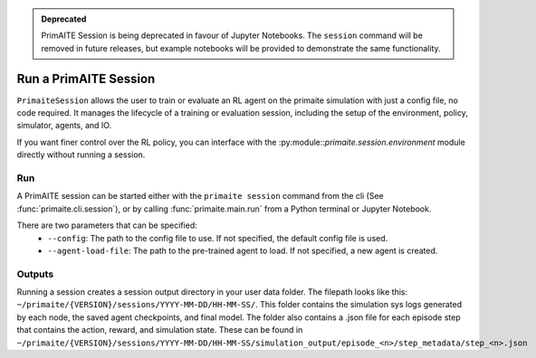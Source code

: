 .. only:: comment

    © Crown-owned copyright 2023, Defence Science and Technology Laboratory UK

.. _run a primaite session:

.. admonition:: Deprecated
   :class: deprecated

   PrimAITE Session is being deprecated in favour of Jupyter Notebooks. The ``session`` command will be removed in future releases, but example notebooks will be provided to demonstrate the same functionality.

Run a PrimAITE Session
======================

``PrimaiteSession`` allows the user to train or evaluate an RL agent on the primaite simulation with just a config file,
no code required. It manages the lifecycle of a training or evaluation session, including the setup of the environment,
policy, simulator, agents, and IO.

If you want finer control over the RL policy, you can interface with the :py:module::`primaite.session.environment`
module directly without running a session.



Run
---

A PrimAITE session can be started either with the ``primaite session`` command from the cli
(See :func:`primaite.cli.session`), or by calling :func:`primaite.main.run` from a Python terminal or Jupyter Notebook.

There are two parameters that can be specified:
  - ``--config``: The path to the config file to use. If not specified, the default config file is used.
  - ``--agent-load-file``: The path to the pre-trained agent to load. If not specified, a new agent is created.

Outputs
-------

Running a session creates a session output directory in your user data folder. The filepath looks like this:
``~/primaite/{VERSION}/sessions/YYYY-MM-DD/HH-MM-SS/``. This folder contains the simulation sys logs generated by each node,
the saved agent checkpoints, and final model. The folder also contains a .json file for each episode step that
contains the action, reward, and simulation state. These can be found in
``~/primaite/{VERSION}/sessions/YYYY-MM-DD/HH-MM-SS/simulation_output/episode_<n>/step_metadata/step_<n>.json``
